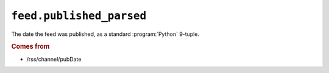 .. _reference.feed.published_parsed:

``feed.published_parsed``
================================

The date the feed was published, as a standard :program:`Python` 9-tuple.


.. rubric:: Comes from

* /rss/channel/pubDate


.. seealso::

    * :ref:`reference.feed.published`
